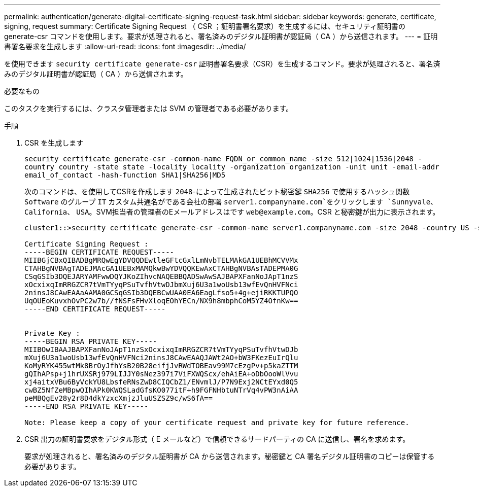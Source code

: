 ---
permalink: authentication/generate-digital-certificate-signing-request-task.html 
sidebar: sidebar 
keywords: generate, certificate, signing, request 
summary: Certificate Signing Request （ CSR ；証明書署名要求）を生成するには、セキュリティ証明書の generate-csr コマンドを使用します。要求が処理されると、署名済みのデジタル証明書が認証局（ CA ）から送信されます。 
---
= 証明書署名要求を生成します
:allow-uri-read: 
:icons: font
:imagesdir: ../media/


[role="lead"]
を使用できます `security certificate generate-csr` 証明書署名要求（CSR）を生成するコマンド。要求が処理されると、署名済みのデジタル証明書が認証局（ CA ）から送信されます。

.必要なもの
このタスクを実行するには、クラスタ管理者または SVM の管理者である必要があります。

.手順
. CSR を生成します
+
`security certificate generate-csr -common-name FQDN_or_common_name -size 512|1024|1536|2048 -country country -state state -locality locality -organization organization -unit unit -email-addr email_of_contact -hash-function SHA1|SHA256|MD5`

+
次のコマンドは、を使用してCSRを作成します `2048`-によって生成されたビット秘密鍵 `SHA256` で使用するハッシュ関数 `Software` のグループ `IT` カスタム共通名がである会社の部署 `server1.companyname.com`をクリックします `Sunnyvale`、 `California`、 `USA`。SVM担当者の管理者のEメールアドレスはです `web@example.com`。CSR と秘密鍵が出力に表示されます。

+
[listing]
----
cluster1::>security certificate generate-csr -common-name server1.companyname.com -size 2048 -country US -state California -locality Sunnyvale -organization IT -unit Software -email-addr web@example.com -hash-function SHA256

Certificate Signing Request :
-----BEGIN CERTIFICATE REQUEST-----
MIIBGjCBxQIBADBgMRQwEgYDVQQDEwtleGFtcGxlLmNvbTELMAkGA1UEBhMCVVMx
CTAHBgNVBAgTADEJMAcGA1UEBxMAMQkwBwYDVQQKEwAxCTAHBgNVBAsTADEPMA0G
CSqGSIb3DQEJARYAMFwwDQYJKoZIhvcNAQEBBQADSwAwSAJBAPXFanNoJApT1nzS
xOcxixqImRRGZCR7tVmTYyqPSuTvfhVtwDJbmXuj6U3a1woUsb13wfEvQnHVFNci
2ninsJ8CAwEAAaAAMA0GCSqGSIb3DQEBCwUAA0EA6EagLfso5+4g+ejiRKKTUPQO
UqOUEoKuvxhOvPC2w7b//fNSFsFHvXloqEOhYECn/NX9h8mbphCoM5YZ4OfnKw==
-----END CERTIFICATE REQUEST-----


Private Key :
-----BEGIN RSA PRIVATE KEY-----
MIIBOwIBAAJBAPXFanNoJApT1nzSxOcxixqImRRGZCR7tVmTYyqPSuTvfhVtwDJb
mXuj6U3a1woUsb13wfEvQnHVFNci2ninsJ8CAwEAAQJAWt2AO+bW3FKezEuIrQlu
KoMyRYK455wtMk8BrOyJfhYsB20B28eifjJvRWdTOBEav99M7cEzgPv+p5kaZTTM
gQIhAPsp+j1hrUXSRj979LIJJY0sNez397i7ViFXWQScx/ehAiEA+oDbOooWlVvu
xj4aitxVBu6ByVckYU8LbsfeRNsZwD8CIQCbZ1/ENvmlJ/P7N9Exj2NCtEYxd0Q5
cwBZ5NfZeMBpwQIhAPk0KWQSLadGfsKO077itF+h9FGFNHbtuNTrVq4vPW3nAiAA
peMBQgEv28y2r8D4dkYzxcXmjzJluUSZSZ9c/wS6fA==
-----END RSA PRIVATE KEY-----

Note: Please keep a copy of your certificate request and private key for future reference.
----
. CSR 出力の証明書要求をデジタル形式（ E メールなど）で信頼できるサードパーティの CA に送信し、署名を求めます。
+
要求が処理されると、署名済みのデジタル証明書が CA から送信されます。秘密鍵と CA 署名デジタル証明書のコピーは保管する必要があります。


